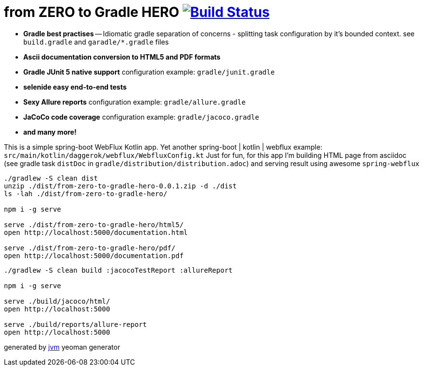 = from ZERO to Gradle HERO image:https://travis-ci.org/daggerok/from-zero-to-gradle-hero.svg?branch=master["Build Status", link="https://travis-ci.org/daggerok/from-zero-to-gradle-hero"]

//tag::content[]
- **Gradle best practises** -- Idiomatic gradle separation of concerns - splitting task configuration by it's bounded context. see `build.gradle` and `garadle/*.gradle` files
- **Ascii documentation conversion to HTML5 and PDF formats**
- **Gradle JUnit 5 native support** configuration example: `gradle/junit.gradle`
- **selenide easy end-to-end tests**
- **Sexy Allure reports** configuration example: `gradle/allure.gradle`
- **JaCoCo code coverage** configuration example: `gradle/jacoco.gradle`
- **and many more!**

This is a simple spring-boot WebFlux Kotlin app.
Yet another spring-boot | kotlin | webflux example: `src/main/kotlin/daggerok/webflux/WebfluxConfig.kt`
Just for fun, for this app I'm building HTML page from asciidoc (see gradle task `distDoc` in
`gradle/distribution/distribution.adoc`) and serving result using awesome `spring-webflux`

[source,bash]
----
./gradlew -S clean dist
unzip ./dist/from-zero-to-gradle-hero-0.0.1.zip -d ./dist
ls -lah ./dist/from-zero-to-gradle-hero/

npm i -g serve

serve ./dist/from-zero-to-gradle-hero/html5/
open http://localhost:5000/documentation.html

serve ./dist/from-zero-to-gradle-hero/pdf/
open http://localhost:5000/documentation.pdf
----

[source,bash]
----
./gradlew -S clean build :jacocoTestReport :allureReport

npm i -g serve

serve ./build/jacoco/html/
open http://localhost:5000

serve ./build/reports/allure-report
open http://localhost:5000
----

////
.gradle / docker-compose
[source,bash]
----
./gradlew
java -jar build/libs/*.jar
bash build/libs/*.jar

./gradlew build composeUp
./gradlew composeDown
----

.maven / docker-compose
[source,bash]
----
./mvnw
java -jar target/*.jar
bash target/*.jar

./mvnw; ./mvnw com.dkanejs.maven.plugins:docker-compose-maven-plugin:1.0.1:up
./mvnw com.dkanejs.maven.plugins:docker-compose-maven-plugin:1.0.1:down
----
////

generated by link:https://github.com/daggerok/generator-jvm/[jvm] yeoman generator
//end::content[]
